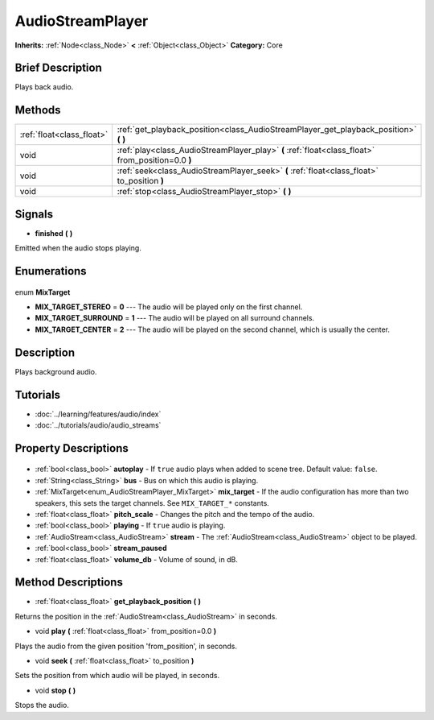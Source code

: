.. Generated automatically by doc/tools/makerst.py in Godot's source tree.
.. DO NOT EDIT THIS FILE, but the AudioStreamPlayer.xml source instead.
.. The source is found in doc/classes or modules/<name>/doc_classes.

.. _class_AudioStreamPlayer:

AudioStreamPlayer
=================

**Inherits:** :ref:`Node<class_Node>` **<** :ref:`Object<class_Object>`
**Category:** Core

Brief Description
-----------------

Plays back audio.

Methods
-------

+----------------------------+---------------------------------------------------------------------------------------------------+
| :ref:`float<class_float>`  | :ref:`get_playback_position<class_AudioStreamPlayer_get_playback_position>` **(** **)**           |
+----------------------------+---------------------------------------------------------------------------------------------------+
| void                       | :ref:`play<class_AudioStreamPlayer_play>` **(** :ref:`float<class_float>` from_position=0.0 **)** |
+----------------------------+---------------------------------------------------------------------------------------------------+
| void                       | :ref:`seek<class_AudioStreamPlayer_seek>` **(** :ref:`float<class_float>` to_position **)**       |
+----------------------------+---------------------------------------------------------------------------------------------------+
| void                       | :ref:`stop<class_AudioStreamPlayer_stop>` **(** **)**                                             |
+----------------------------+---------------------------------------------------------------------------------------------------+

Signals
-------

.. _class_AudioStreamPlayer_finished:

- **finished** **(** **)**

Emitted when the audio stops playing.


Enumerations
------------

  .. _enum_AudioStreamPlayer_MixTarget:

enum **MixTarget**

- **MIX_TARGET_STEREO** = **0** --- The audio will be played only on the first channel.
- **MIX_TARGET_SURROUND** = **1** --- The audio will be played on all surround channels.
- **MIX_TARGET_CENTER** = **2** --- The audio will be played on the second channel, which is usually the center.


Description
-----------

Plays background audio.

Tutorials
---------

- :doc:`../learning/features/audio/index`
- :doc:`../tutorials/audio/audio_streams`

Property Descriptions
---------------------

  .. _class_AudioStreamPlayer_autoplay:

- :ref:`bool<class_bool>` **autoplay** - If ``true`` audio plays when added to scene tree. Default value: ``false``.

  .. _class_AudioStreamPlayer_bus:

- :ref:`String<class_String>` **bus** - Bus on which this audio is playing.

  .. _class_AudioStreamPlayer_mix_target:

- :ref:`MixTarget<enum_AudioStreamPlayer_MixTarget>` **mix_target** - If the audio configuration has more than two speakers, this sets the target channels. See ``MIX_TARGET_*`` constants.

  .. _class_AudioStreamPlayer_pitch_scale:

- :ref:`float<class_float>` **pitch_scale** - Changes the pitch and the tempo of the audio.

  .. _class_AudioStreamPlayer_playing:

- :ref:`bool<class_bool>` **playing** - If ``true`` audio is playing.

  .. _class_AudioStreamPlayer_stream:

- :ref:`AudioStream<class_AudioStream>` **stream** - The :ref:`AudioStream<class_AudioStream>` object to be played.

  .. _class_AudioStreamPlayer_stream_paused:

- :ref:`bool<class_bool>` **stream_paused**

  .. _class_AudioStreamPlayer_volume_db:

- :ref:`float<class_float>` **volume_db** - Volume of sound, in dB.


Method Descriptions
-------------------

.. _class_AudioStreamPlayer_get_playback_position:

- :ref:`float<class_float>` **get_playback_position** **(** **)**

Returns the position in the :ref:`AudioStream<class_AudioStream>` in seconds.

.. _class_AudioStreamPlayer_play:

- void **play** **(** :ref:`float<class_float>` from_position=0.0 **)**

Plays the audio from the given position 'from_position', in seconds.

.. _class_AudioStreamPlayer_seek:

- void **seek** **(** :ref:`float<class_float>` to_position **)**

Sets the position from which audio will be played, in seconds.

.. _class_AudioStreamPlayer_stop:

- void **stop** **(** **)**

Stops the audio.


